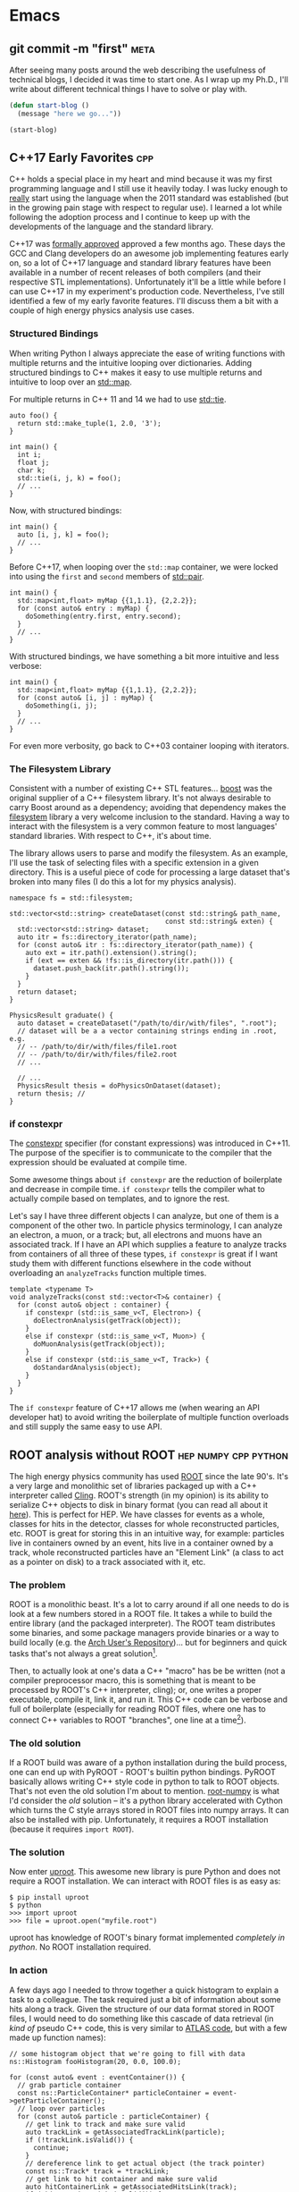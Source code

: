 #+HUGO_BASE_DIR: .
#+HUGO_SECTION: posts/
#+OPTIONS: author:nil
#+STARTUP: noindent

* Emacs
** git commit -m "first"                                               :meta:
:PROPERTIES:
:EXPORT_FILE_NAME: first
:EXPORT_DATE: 2017-11-24
:END:

After seeing many posts around the web describing the usefulness of
technical blogs, I decided it was time to start one. As I wrap up my
Ph.D., I'll write about different technical things I have to solve or
play with.

#+BEGIN_SRC emacs-lisp
  (defun start-blog ()
    (message "here we go..."))

  (start-blog)
#+END_SRC

** C++17 Early Favorites                                                :cpp:
:PROPERTIES:
:EXPORT_FILE_NAME: cpp17
:EXPORT_DATE: 2018-01-09
:END:

C++ holds a special place in my heart and mind because it was my first
programming language and I still use it heavily today. I was lucky
enough to _really_ start using the language when the 2011 standard was
established (but in the growing pain stage with respect to regular
use). I learned a lot while following the adoption process and I
continue to keep up with the developments of the language and the
standard library.

C++17 was [[https://herbsutter.com/2017/09/06/c17-is-formally-approved/][formally approved]] approved a few months ago. These days the
GCC and Clang developers do an awesome job implementing features early
on, so a lot of C++17 language and standard library features have been
available in a number of recent releases of both compilers (and their
respective STL implementations). Unfortunately it'll be a little while
before I can use C++17 in my experiment's production code.
Nevertheless, I've still identified a few of my early favorite
features. I'll discuss them a bit with a couple of high energy physics
analysis use cases.

*** Structured Bindings

When writing Python I always appreciate the ease of writing functions
with multiple returns and the intuitive looping over dictionaries.
Adding structured bindings to C++ makes it easy to use multiple
returns and intuitive to loop over an [[http://en.cppreference.com/w/cpp/container/map][std::map]].

For multiple returns in C++ 11 and 14 we had to use [[http://en.cppreference.com/w/cpp/utility/tuple/tie][std::tie]].

#+begin_src C++
  auto foo() {
    return std::make_tuple(1, 2.0, '3');
  }

  int main() {
    int i;
    float j;
    char k;
    std::tie(i, j, k) = foo();
    // ...
  }
#+end_src

Now, with structured bindings:

#+begin_src C++
  int main() {
    auto [i, j, k] = foo();
    // ...
  }
#+end_src

Before C++17, when looping over the =std::map= container, we were
locked into using the =first= and =second= members of [[http://en.cppreference.com/w/cpp/utility/pair][std::pair]].

#+begin_src C++
  int main() {
    std::map<int,float> myMap {{1,1.1}, {2,2.2}};
    for (const auto& entry : myMap) {
      doSomething(entry.first, entry.second);
    }
    // ...
  }
#+end_src

With structured bindings, we have something a bit more intuitive
and less verbose:

#+begin_src C++
  int main() {
    std::map<int,float> myMap {{1,1.1}, {2,2.2}};
    for (const auto& [i, j] : myMap) {
      doSomething(i, j);
    }
    // ...
  }
#+end_src

For even more verbosity, go back to C++03 container looping with
iterators.

*** The Filesystem Library

Consistent with a number of existing C++ STL features...  [[https://www.boost.org][boost]]
was the original supplier of a C++ filesystem library. It's not
always desirable to carry Boost around as a dependency; avoiding
that dependency makes the [[http://en.cppreference.com/w/cpp/filesystem][filesystem]] library a very welcome
inclusion to the standard. Having a way to interact with the
filesystem is a very common feature to most languages' standard
libraries. With respect to C++, it's about time.

The library allows users to parse and modify the filesystem. As an
example, I'll use the task of selecting files with a specific
extension in a given directory. This is a useful piece of code for
processing a large dataset that's broken into many files (I do
this a lot for my physics analysis).

#+begin_src C++
  namespace fs = std::filesystem;

  std::vector<std::string> createDataset(const std::string& path_name,
                                         const std::string& exten) {
    std::vector<std::string> dataset;
    auto itr = fs::directory_iterator(path_name);
    for (const auto& itr : fs::directory_iterator(path_name)) {
      auto ext = itr.path().extension().string();
      if (ext == exten && !fs::is_directory(itr.path())) {
        dataset.push_back(itr.path().string());
      }
    }
    return dataset;
  }

  PhysicsResult graduate() {
    auto dataset = createDataset("/path/to/dir/with/files", ".root");
    // dataset will be a a vector containing strings ending in .root, e.g.
    // -- /path/to/dir/with/files/file1.root
    // -- /path/to/dir/with/files/file2.root
    // ...

    // ...
    PhysicsResult thesis = doPhysicsOnDataset(dataset);
    return thesis; //
  }
#+end_src

*** if constexpr

The [[http://en.cppreference.com/w/cpp/language/constexpr][constexpr]] specifier (for constant expressions) was introduced
in C++11. The purpose of the specifier is to communicate to the
compiler that the expression should be evaluated at compile time.

Some awesome things about =if constexpr= are the reduction of
boilerplate and decrease in compile time. =if constexpr= tells the
compiler what to actually compile based on templates, and to
ignore the rest.

Let's say I have three different objects I can analyze, but one of
them is a component of the other two. In particle physics
terminology, I can analyze an electron, a muon, or a track; but,
all electrons and muons have an associated track. If I have an API
which supplies a feature to analyze tracks from containers of all
three of these types, =if constexpr= is great if I want study them
with different functions elsewhere in the code without overloading
an =analyzeTracks= function multiple times.

#+begin_src C++
  template <typename T>
  void analyzeTracks(const std::vector<T>& container) {
    for (const auto& object : container) {
      if constexpr (std::is_same_v<T, Electron>) {
        doElectronAnalysis(getTrack(object));
      }
      else if constexpr (std::is_same_v<T, Muon>) {
        doMuonAnalysis(getTrack(object));
      }
      else if constexpr (std::is_same_v<T, Track>) {
        doStandardAnalysis(object);
      }
    }
  }
#+end_src


The =if constexpr= feature of C++17 allows me (when wearing an API
developer hat) to avoid writing the boilerplate of multiple
function overloads and still supply the same easy to use API.

** ROOT analysis without ROOT                          :hep:numpy:cpp:python:
:PROPERTIES:
:EXPORT_FILE_NAME: root-without-root
:EXPORT_DATE: 2018-02-02
:END:

The high energy physics community has used [[https://root.cern/][ROOT]] since the late 90's.
It's a very large and monolithic set of libraries packaged up with a
C++ interpreter called [[https://root.cern.ch/cling][Cling]]. ROOT's strength (in my opinion) is its
ability to serialize C++ objects to disk in binary format (you can
read all about it [[https://root.cern.ch/root/htmldoc/guides/users-guide/InputOutput.html][here]]). This is perfect for HEP. We have classes for
events as a whole, classes for hits in the detector, classes for whole
reconstructed particles, etc. ROOT is great for storing this in an
intuitive way, for example: particles live in containers owned by an
event, hits live in a container owned by a track, whole reconstructed
particles have an "Element Link" (a class to act as a pointer on disk)
to a track associated with it, etc.

*** The problem

ROOT is a monolithic beast. It's a lot to carry around if all one
needs to do is look at a few numbers stored in a ROOT file. It takes a
while to build the entire library (and the packaged interpreter). The
ROOT team distributes some binaries, and some package managers provide
binaries or a way to build locally (e.g. the [[https://aur.archlinux.org/][Arch User's
Repository]])... but for beginners and quick tasks that's not always a
great solution[fn:1].

Then, to actually look at one's data a C++ "macro" has be be written
(not a compiler preprocessor macro, this is something that is meant to
be processed by ROOT's C++ interpreter, cling); or, one writes a
proper executable, compile it, link it, and run it. This C++ code can
be verbose and full of boilerplate (especially for reading ROOT files,
where one has to connect C++ variables to ROOT "branches", one line at
a time[fn:2]).

*** The old solution

If a ROOT build was aware of a python installation during the build
process, one can end up with PyROOT - ROOT's builtin python bindings.
PyROOT basically allows writing C++ style code in python to talk to
ROOT objects. That's not even the old solution I'm about to mention.
[[https://github.com/scikit-hep/root_numpy][root-numpy]] is what I'd consider the /old/ solution -- it's a python
library accelerated with Cython which turns the C style arrays stored
in ROOT files into numpy arrays. It can also be installed with pip.
Unfortunately, it requires a ROOT installation (because it requires
=import ROOT=).

*** The solution

Now enter [[https://github.com/scikit-hep/uproot][uproot]]. This awesome new library is pure Python and does not
require a ROOT installation. We can interact with ROOT files is as
easy as:

#+begin_src
  $ pip install uproot
  $ python
  >>> import uproot
  >>> file = uproot.open("myfile.root")
#+end_src

uproot has knowledge of ROOT's binary format implemented
/completely in python/. No ROOT installation required.

*** In action

A few days ago I needed to throw together a quick histogram to
explain a task to a colleague. The task required just a bit of
information about some hits along a track. Given the structure of
our data format stored in ROOT files, I would need to do something
like this cascade of data retrieval (in /kind of/ pseudo C++ code,
this is very similar to [[https://gitlab.cern.ch/atlas/athena/][ATLAS code]], but with a few made up function
names):

#+begin_src C++
  // some histogram object that we're going to fill with data
  ns::Histogram fooHistogram(20, 0.0, 100.0);

  for (const auto& event : eventContainer()) {
    // grab particle container
    const ns::ParticleContainer* particleContainer = event->getParticleContainer();
    // loop over particles
    for (const auto& particle : particleContainer) {
      // get link to track and make sure valid
      auto trackLink = getAssociatedTrackLink(particle);
      if (!trackLink.isValid()) {
        continue;
      }
      // dereference link to get actual object (the track pointer)
      const ns::Track* track = *trackLink;
      // get link to hit container and make sure valid
      auto hitContainerLink = getAssociatedHitsLink(track);
      if (!hitContainerLink.isValid()) {
        continue;
      }
      const ns::HitContainer* hitContainer = *hitContainerLink;
      // loop over container
      for (const auto& hit : hitContainer) {
        // get dynamically set properties of the hit and finally use them
        float hitFoo = hit->getAuxiliaryData<float>("foo");
        int hitBar = hit->getAuxiliaryData<int>("bar");
        if (hitBar == 42) {
          fooHistogram.Fill(hitFoo);
        }
      }
    }
  }

  fooHistogram.Draw(/* some options */);
#+end_src

In python, with uproot, if I know the naming convention for the hit
container, I can simply write:

#+begin_src python :results silent
  import uproot
  import matplotlib.pyplot as plt

  datatree = uproot.open("myfile.root")["data"]
  bar = datatree.array("innerdetector.hits.auxdata.bar")
  foo = datatree.array("innerdetector.hits.auxdata.foo")
  selected_foo = foo[bar == 42]

  plt.hist(selected_foo, bins=20)
  plt.show()
#+end_src

The python code is very simple and to the point, it's fast because
the binary format is being read directly into =numpy= arrays[fn:3].

There is /absolutely/ a place for the C++ code. If I wanted to
apply a complex set of requirements to select different objects
/above/ the hit level (but based on hit properties), I need this
structure. If we had a perfectly columnar data format (each event
as a row in a table and a column for every feature), the hit
information would be duplicated in multiple places because a low
level hit may be associated with multiple higher level
objects. Given our many petabytes of data, this is not
feasible. This is where the "links" come in (the pointers on disk
that tell a track where the associated hits are).

In this simple case, I didn't care about selecting hits based on
any other information except another (simply) accessible hit
property.

To wrap up: it's nice to have (a) an isolated python library for
accessing data stored in ROOT and (b) /options/ for selecting tools
to analyze data.

** NumPy Histogram tricks for HEP                          :hep:numpy:python:
:PROPERTIES:
:EXPORT_FILE_NAME: numpy-histograms
:EXPORT_DATE: 2018-02-08
:END:

*Update August 2019*: About a year after writing this blog post I
created a Python package to handle all of my pythonic histogramming
needs. It's called [[https://github.com/douglasdavis/pygram11][pygram11]]. This post is definitely still useful
for learning more details about NumPy histogramming.

*** Our starting point

Histogramming some data is simple using [[https://docs.scipy.org/doc/numpy/reference/generated/numpy.histogram.html][numpy.histogram]].

#+begin_src python :results silent
>>> import numpy as np
>>> x = np.random.randn(10000)           ## create a dataset
>>> w = np.random.normal(1, 0.2, 10000)  ## create some phony weights
>>> b = np.linspace(-5, 5, 11)           ## bin edges (10 bins from -5 to 5)
>>> n, bins = np.histogram(x, bins=b, weights=w)
#+end_src

This gives me two arrays
- one for the bin heights (=n=)
- one for the bin edges (=bins=).

Quick and simple -- but what if I want to include underflow and
overflow in the first and last bins, respectively? What if I want
to compute the error on each bin height given a weighted dataset?
These quantities are important for high energy physics, where
nearly all of our analysis is done using histograms.

*** Underflow and overflow

Where the elements of the data contribute to the bin height is of
course determined by the bin edges. We can make the left and right
edges infinite to be sure to include /all/ of our data[fn:5]. Then we
just add the =[0]= bin contents to the =[1]= bin contents, and add the
=[-1]= bin contents to the =[-2]= bin contents. Finally, we polish it
off by chopping off the out-of-bounds elements:

#+begin_src python :results silent
  >>> import numpy as np
  >>> raw_bins = np.linspace(-5, 5, 11)
  >>> use_bins = [np.array([-np.inf]), raw_bins, np.array([np.inf])]
  >>> use_bins = np.concatenate(use_bins)
  >>> x = np.random.normal(0, 2, 1000) ## phony dataset
  >>> n, bins = np.histogram(x, bins=use_bins)
  >>> n[1]  += n[0]   ## add underflow to first bin
  >>> n[-2] += n[-1]  ## add overflow to last bin
  >>> n = n[1:-1]     ## chop off the under/overflow
  >>> bins = raw_bins ## use our original binning (without infinities)
#+end_src

And that's it, now /all/ of the data is histogrammed -- including
under and overflow.

*** Error on bin height using weights

The standard error on a bin height is simply the square-root of
the bin height, \(\sqrt{N}\)[fn:6]. If a bin is constructed from
weighted data, we require the square-root of the sum of the
weights squared, \(\sqrt{\sum_i w_i^2}\).

The =numpy.histogram= function doesn't provide any information
about which weights belong to which bin, but we have another
useful NumPy function which can generate an array of indices based
on where data falls in a particular set of bins, [[https://docs.scipy.org/doc/numpy/reference/generated/numpy.digitize.html][numpy.digitize]].

First, we get an array representing which bin each data point
would fall into. We can then use the conditional function
[[https://docs.scipy.org/doc/numpy/reference/generated/numpy.where.html][numpy.where]] in a loop over all bins to grab only the weights in
that bin, and sum their squares.

#+begin_src python :results silent
>>> import numpy as np
>>> x = np.random.normal(0, 2.0, 1000)         ## a dataset
>>> b = np.linspace(-2, 2, 21)                 ## 20 bins
>>> w = np.random.normal(1, 0.2, 1000)         ## some weights
>>> sum_w2 = np.zeros([20], dtype=np.float32)  ## start with empty errors
>>> digits = np.digitize(x, b)                 ## bin index array for each data element
>>> for i in range(nbins):
>>>     weights_in_current_bin = w[np.where(digits == i)[0]]
>>>     sum_w2[i] = np.sum(np.power(weights_in_current_bin, 2))
>>> n, bins = np.histogram(x, bins=b, weights=w)
>>> err = np.sqrt(sum_w2)
#+end_src

Now two arrays exist: =n= contains the heights in each bin, and
=err= contains the standard error on the bin heights.

*** Appendix, a function to combine the two methods:

 #+BEGIN_SRC python
   def extended_hist(
       x: np.ndarray
       nbins: int
       range: Tuple[float, float],
       underflow: bool = True,
       overflow: bool = True,
       weights: Optional[np.ndarray] = None,
   ) -> Tuple[np.ndarray, np.ndarray, np.ndarray, np.ndarray]:
       """Histogram weighted data with potential under/overflow.

       Parameters
       ----------
       x : array_like
           Data to histogram.
       nbins : int
           Total number of bins.
       range : (float, float)
           Definition of binning max and min.
       underflow : bool
           Include undeflow data in the first bin.
       overflow : bool
           Include overflow data in the last bin.
       weights : array_like, optional
           Weights associated with each element of ``x``.

       Returns
       -------
       numpy.ndarray
           Total bin values.
       numpy.ndarray
           Poisson uncertainty on each bin count.
       numpy.ndarray
           Bin centers.
       numpy.ndarray
           Bin edges.

       """
       if weights is not None:
           if weights.shape != x.shape:
               raise ValueError(
                   "Unequal shapes x: {}; weights: {}".format(
                       x.shape, weights.shape
                   )
               )
       xmin, xmax = range
       edges = np.linspace(xmin, xmax, nbins + 1)
       neginf = np.array([-np.inf], dtype=np.float32)
       posinf = np.array([np.inf], dtype=np.float32)
       bins = np.concatenate([neginf, edges, posinf])
       if weights is None:
           hist, bin_edges = np.histogram(x, bins=bins)
       else:
           hist, bin_edges = np.histogram(x, bins=bins, weights=weights)

       n = hist[1:-1]
       if underflow:
           n[0] += hist[0]
       if overflow:
           n[-1] += hist[-1]

       if weights is None:
           u = np.sqrt(n)
       else:
           bin_sumw2 = np.zeros(nbins + 2, dtype=np.float32)
           digits = np.digitize(x, edges)
           for i in range(nbins + 2):
               bin_sumw2[i] = np.sum(
                   np.power(weights[np.where(digits == i)[0]], 2)
               )
           u = bin_sumw2[1:-1]
           if underflow:
               u[0] += bin_sumw2[0]
           if overflow:
               u[-1] += bin_sumw2[-1]
           u = np.sqrt(u)

       centers = np.delete(edges, [0]) - (np.ediff1d(edges) / 2.0)
       return n, u, centers, edges
#+END_SRC

*Update August 2019*: With =pygram11=, we can just import the
=histogram= function and call a one-liner for the values and the
error:

#+BEGIN_SRC python
  >>> from pygram11 import histogram
  >>> data, weights = get_some_weighted_data()
  >>> h, err = histogram(data, bins=10, range=(xmin, xmax), weights=weights, flow=True)
#+END_SRC

** Clangd based Emacs C++ IDE                                     :cpp:emacs:
:PROPERTIES:
:EXPORT_FILE_NAME: clangd-emacs-ide
:EXPORT_DATE: 2018-07-07
:END:

*This is now very out of date!* Updated method here: [[* Eglot based Emacs C++ IDE with clangd][click]].

I've seen a lot of posts on the [[https://old.reddit.com/r/emacs][Emacs]] and [[https://old.reddit.com/cpp][C++]] subreddits over the
last few months related to Emacs as a C/C++ IDE. If one gives the
topic a quick googling a lot of tutorials pop up that will walk
through using [[https://github.com/cquery-project/cquery][cquery]], [[https://github.com/emacs-lsp/lsp-mode][lsp-mode]], [[https://github.com/Andersbakken/rtags][rtags]], [[https://github.com/leoliu/ggtags][ggtags]], [[https://github.com/Sarcasm/irony-mode][irony]], [[http://company-mode.github.io/][company]],
[[https://github.com/abingham/emacs-ycmd][ycmd]], etc. (obviously there are a number of options out there and
multiple blog posts and tutorials for each). I've personally tried
using cquery and rtags (both [[https://github.com/llvm-mirror/clang/tree/master/tools/libclang][libclang]] based) in combination with
company-mode. Playing with those packages produced a hacked up
Emacs init file and I didn't really know what I was doing at the
time. I was never comfortable with the black box I created for
myself -- so I decided to clean it up and start over after some
research.

I've recently landed on a new setup using a combination of
lsp-mode, company, and [[https://github.com/emacs-lsp/lsp-clangd][lsp-clangd]]. As is clear from the package
name and post title, this method takes advantage of the LLVM/Clang
tool [[https://github.com/llvm-mirror/clang-tools-extra/tree/master/clangd][clangd]] (which is very much in development).

Here's a quick rundown of the new configuration:

Ensure that =company-lsp= is installed and enable company-mode (I
choose a global configuration):

#+begin_src emacs-lisp
  (use-package company-lsp
    :ensure t
    :config
    (push 'company-lsp company-backends)
    (add-hook 'after-init-hook 'global-company-mode))
#+end_src

Ensure that =lsp-mode= and =lsp-ui= are installed and required:

#+begin_src emacs-lisp
  (use-package lsp-mode
    :ensure t
    :commands lsp)

  (use-package lsp-ui
    :ensure t)
#+end_src

Unfortunately =lsp-clangd= isn't in melpa yet, so I cloned it to my
=.emacs.d= directory and make sure to point to it (while writing
this post there is an [[https://github.com/melpa/melpa/pull/5593][open GitHub PR]] to add lsp-clangd to
melpa). Be sure to set the proper clangd executable path and add a
hook to C++ mode to enable it:

#+begin_src emacs-lisp
  (use-package lsp-clangd
    :load-path
    "~/.emacs.d/lsp-clangd"
    :init
    ;; for macOS
    (when (equal system-type 'darwin)
      (setq lsp-clangd-executable "/usr/local/opt/llvm/bin/clangd"))
    ;; for linux machine with hostname "proton"
    (when (string= (system-name) "proton")
      (setq lsp-clangd-executable "/home/ddavis/software/llvm/head/bin/clangd"))
    (add-hook 'c++-mode-hook 'lsp-clangd-c++-enable))
#+end_src

Like I said, Clangd is under heavy development, so expect some
imperfections. For example, using the version shipped with the LLVM
6.0.0 release wasn't working with header files. I went ahead and
built a bleeding edge installation (using =brew install --HEAD
llvm= on macOS and building from the trunk of their svn
repositories on a Fedora machine; read how to do that [[http://clang.llvm.org/get_started.html][here]] and that
fixed the problem.

I use this setup in combination with =compile_commands.json= files
that are [[https://cmake.org/cmake/help/latest/variable/CMAKE_EXPORT_COMPILE_COMMANDS.html][produced by CMake]]. This file must be kept at the project
root (using [[https://github.com/bbatsov/projectile][projectile]] with a =.projectile= file at the project
root helps when using git repositories with submodules; lsp-mode
appears to handle that nicely).

I'm still by no means an expert, but it was a good learning
experience and I no longer have a black box from copying and
pasting from other's Emacs init files. I have code completion and
inter/intra-project file and definition jumping -- the two big
features I like to add to my C++ development setup in Emacs.

** Repetitive NumPy Concatenations                             :python:numpy:
:PROPERTIES:
:EXPORT_FILE_NAME: rep-numpy-concat
:EXPORT_DATE: 2018-08-12
:END:

I recently had to construct a couple of numpy arrays from a handful
of files. I quickly did something like this:

#+begin_src python
files = list_of_files()
arr = np.array([], dtype=np.float32)
for f in files:
    iarr = get_arr_from_file(f)
    arr = np.concatenate([arr, iarr])
#+end_src

This was taking a lot longer than I thought it should. There's a
very simple reason: I was copying my =arr= variable =len(files)=
times to construct a final =arr= (and every iteration of the loop
=arr= was getting larger). This was of course unnecessary.

A better (and, to those who like to use the label "pythonic", more
pythonic) way to do it:

#+begin_src python
arr = np.concatenate([get_arr_from_file(f) for f in list_of_files()])
#+end_src

So when it comes to repetitive NumPy concatenations... avoid it. A
quick test in IPython:

#+begin_src python
  import numpy as np

  def bad():
      arr = np.array([], dtype=np.float32)
      for i in range(100):
          iarr = np.random.randn(100000)
          arr = np.concatenate([arr, iarr])
      return arr

  def good():
      arrs = [np.random.randn(100000) for i in range(100)]
      return np.concatenate(arrs)

  %timeit bad()
  %timeit good()
#+end_src

The output:

#+begin_src
1.73 s ± 2 ms per loop (mean ± std. dev. of 7 runs, 1 loop each)
247 ms ± 2.52 ms per loop (mean ± std. dev. of 7 runs, 1 loop each)
#+end_src

Quite the difference.

** New Toy: ox-hugo                                                    :hugo:
:PROPERTIES:
:EXPORT_FILE_NAME: first-ox-hugo
:EXPORT_DATE: 2018-12-04
:END:

I've recently fallen into a very deep Emacs-filled rabbit hole. It
started with the goal of cleaning up my Emacs =init.el= file, but
expanded to learning more Emacs Lisp and trying to get more out of
Org-mode. Now I'm typing this post in Org-mode with a new toy:
[[https://ox-hugo.scripter.co/][=ox-hugo=]]. This Emacs package makes it easy to create blog posts
from a single Org-file by seamlessly exporting second level
headlines to Hugo's Markdown syntax.

Setting up =ox-hugo= was incredibly easy. With MELPA already
configured, the only required addition to my init file was this:
#+BEGIN_SRC emacs-lisp :results silent
  (use-package ox-hugo
    :ensure t
    :after ox)
#+END_SRC
Now, in the buffer I'm currently editing, I use the key-binding
=C-c C-e H H= to export a ready-to-go markdown file for Hugo to
parse.

Luckily before I fell down the =ox-hugo= rabbit hole my Emacs
configuration was already cleaned up to my liking, hopefully it
stays that way for a while. It can be found [[https://github.com/douglasdavis/dot-emacs][right here]] (it's also
written in Org-mode, with the Emacs Lisp blocks loaded via
=org-babel-load-file=).

** Eglot based Emacs Python IDE                                :emacs:python:
:PROPERTIES:
:EXPORT_FILE_NAME: eglot-python-ide
:EXPORT_DATE: 2018-12-05
:END:

*This post is now a bit outdated* [[* Python with Emacs: py(v)env and lsp-mode][an updated post is here]].

In my Emacs rabbit hole I mentioned in my previous post, I decided
to work on improving my Python development workflow. I recently
found the [[https://github.com/joaotavora/eglot][Eglot]] package for running a [[https://microsoft.github.io/language-server-protocol/][LSP]] in Emacs.

The most vanilla setup for Eglot is just =M-x eglot= in a buffer
editing a python file. This works wonderfully if the executable for
the [[https://github.com/palantir/python-language-server][Python Language Server]] (=pyls=) is found. This works because
Eglot defines a list of server programs by default. See this list
with =M-: eglot-server-programs=

*** Project Editing

I have a few python virtual/Anaconda environments I like to work
with. This is what =.dir-locals.el= is for:

#+BEGIN_SRC emacs-lisp :results silent
  ((python-mode . ((eglot-server-programs    . ((python-mode "/path/to/env/bin/pyls")))
                   (python-shell-interpreter . "/path/to/env/bin/python")
                   (company-backends         . (company-capf)))))
#+END_SRC

where =/path/to/env= is the path to a virtual environment or
Anaconda environment (that of course has =python-language-server=
installed). I also define the path to my Python executable for
Emacs' builtin =python.el=. By default, =company-backends=
includes =company-capf= for =completion-at-point=, but I want to
make sure that's what is used because Eglot provides
=completion-at-point=. Eglot also has =pyls= as a =python-mode=
entry by default, but not to the virtual environment I want to
use; this is why I manually define the list of server programs.

When I open a buffer in the project I want to work in, I just call
=M-x eglot= and I'm up and running.

*** Non-project Editing

If I'm not editing in a project that has an associated virtual
environment, I rely on some "sensible defaults" in my Emacs init
file:

#+BEGIN_SRC emacs-lisp :results silent
  (defvar ddavis-default-pyls "~/software/Python/anaconda3/bin/pyls"
    "define a default pyls to be used")
#+END_SRC

This way I have a default =pyls= executable from my =base=
Anaconda environment (which is potentially different on different
machines). I then have a couple of functions to handle default
Eglot python environments, where I:

- Make =use-package= install Eglot if necessary.
- Make sure =company-capf= is at the front of =company-backends=.
- Make sure I add an Eglot server program entry pointing to my
  =base= Anaconda =pyls= to the front of the
  =eglot-server-programs= list.
- Add the desired hook.

#+BEGIN_SRC emacs-lisp :results silent
  (use-package eglot
    :ensure t)

  (defun dd/python-eglot-enable ()
    "set variables and hook for eglot python IDE"
    (interactive)
    (setq company-backends
          (cons 'company-capf
                (remove 'company-capf company-backends)))
    (add-to-list 'eglot-server-programs
                 `(python-mode ,ddavis-default-pyls))
    (add-hook 'python-mode-hook 'eglot-ensure))

  (defun dd/python-eglot-disable ()
    "remove hook for eglot python"
    (interactive)
    (remove-hook 'python-mode-hook 'eglot-ensure))
#+END_SRC

I just bring =company-capf= to the front of the =company-backends=
list, and add my desired Anaconda based =pyls= to front of the
=eglot-server-programs= list.

** Eglot based Emacs C++ IDE with clangd                          :emacs:cpp:
:PROPERTIES:
:EXPORT_FILE_NAME: eglot-cpp-ide
:EXPORT_DATE: 2019-01-07
:END:

I have an [[* Clangd based Emacs C++ IDE][old post]] documenting my first attempt at turning Emacs
into a C++ IDE with =clangd=. That post describes using two
packages: =lsp-mode= and =lsp-clangd=. Those packages have evolved
and now =clangd= usage is built into =lsp-mode=, so the post is a
bit outdated. I've also started to use [[https://github.com/joaotavora/eglot][Eglot]] (see previous post for
my Eglot Python IDE). So, let's put together an updated setup:

*** Requirements

First, one needs to have =clangd= installed. These days, the 8.0
release of LLVM is a few months away, but =clangd= (part of the
=clang-tools-extra= LLVM project) is in rapid development and the
=master= of the repository should be used. The [[https://llvm.org/docs/GettingStarted.html#for-developers-to-work-with-a-git-monorepo][installation
instructions]] from the LLVM documentation are easy to follow.

My C++ development happens on multiple machines. In my Emacs
configuration I keep a simple variable around to point to wherever
=clangd= is installed on various machines.

#+begin_src emacs-lisp :results silent
  (defvar ddavis-clangd-exe (executable-find "clangd")
    "clangd executable path")
#+END_SRC

By default I'm letting Emacs find it, but I have things like this
sprinkled around my configuration (pointing to a specific LLVM
installation not in my =PATH=):

#+begin_src emacs-lisp :results silent
  (when (string= (system-name) "pion")
    (setq ddavis-clangd-exe "~/software/llvm/releases/master/bin/clangd"))
#+END_SRC

*** Eglot setup

Eglot uses =project.el=, but I use [[https://github.com/bbatsov/projectile][Projectile]], so I start by
defining a function that will tell =project.el= to find a project
via Projectile, [[https://github.com/joaotavora/eglot/issues/129#issuecomment-444130367][thanks @wyuenho on GitHub]]:

#+begin_src emacs-lisp :results silent
  (defun dd/projectile-proj-find-function (dir)
    (let ((root (projectile-project-root dir)))
      (and root (cons 'transient root))))
#+END_SRC

Now I have a function I call when I'm ready to start digging into a
C++ project which has an associated [[https://clang.llvm.org/docs/JSONCompilationDatabase.html][=compile_commands.json=]]:

#+begin_src emacs-lisp
  (use-package eglot
    :ensure t)

  (defun dd/cpp-eglot-enable ()
    "enable variables and hooks for eglot cpp IDE"
    (interactive)
    (setq company-backends
          (cons 'company-capf
                (remove 'company-capf company-backends)))
    (with-eval-after-load 'project
      (add-to-list 'project-find-functions
                   'dd/projectile-proj-find-function))
    (add-to-list 'eglot-server-programs
                 `((c++-mode) ,ddavis-clangd-exe))
    (add-hook 'c++-mode-hook 'eglot-ensure))
#+END_SRC

- Ensure that Eglot is installed via =use-package=.
- Ensure that the =completion-at-point= backend is used by
  =company= (bring it to the front of the =company-backends= list).
- Ensure that =project.el= uses Projectile to find my project
  definition (this is because I usually have C++ projects using git
  submodules).
- Add my =clangd= executable to the =eglot-server-programs= list.
- Add the hook to automatically start Eglot.

If I don't want the hook anymore, I use this very simple function:

#+begin_src emacs-lisp :results silent
  (defun dd/cpp-eglot-disable ()
    "disable hook for eglot"
    (interactive)
    (remove-hook 'c++-mode-hook 'eglot-ensure))
#+END_SRC

** Introducing pygram11                                :python:numpy:cpp:hep:
:PROPERTIES:
:EXPORT_FILE_NAME: introducing-pygram11
:EXPORT_DATE: 2019-03-04
:END:

I'm very happy to release my first open source software project:
[[https://github.com/douglasdavis/pygram11][pygram11]]. I've been writing software for a while now, but mostly
targeting physics-experiment-specific use cases. In that time I've
used a lot free and open source software; it feels quite nice to
potentially help contribute to the scientific computing community in
the same way.

This python library aims to make generating many histograms a quick
task (targeting sample sizes above about 10,000 elements), while also
supporting weighted statistical uncertainties on the bin values. Fixed
and variable bin width histograms can be calculated. The backend
implementation is in C++ and accelerated with [[https://www.openmp.org/][OpenMP]], with [[https://github.com/pybind/pybind11][pybind11]]
used to generate the Python bindings.

Pygram11 can be a near drop-in replacement for =numpy.histogram= and
=numpy.histogram2d=, while reaching speeds 20x faster (for a 1D
histogram of an array of length 10,000) to almost 100x faster than
NumPy (for a 2D histogram of 100 million $(x_i, y_i)$ pairs). The APIs
are quite similar (with slightly different return styles). In addition
to the faster calculations, constructing the variance in each bin is a
"first class citizen" in pygram11 (see my [[/posts/numpy-histograms/][NumPy Histogram tricks for
HEP]] post).

So, please go checkout the [[https://pygram11.readthedocs.io/][documentation]] and [[https://github.com/douglasdavis/pygram11][GitHub repository]]. Open
issues, PRs, email me, tweet at me, or write something better
(checkout some [[https://pygram11.readthedocs.io/en/stable/bench.html][benchmarks]] in the documentation). To try it out, spin
up a virtual environment or conda environment and install with:

#+begin_src
pip install pygram11
#+end_src

or

#+begin_src
conda install pygram11 -c conda-forge
#+end_src

*** In action

Some fixed bin histogramming:

#+begin_src python :results silent
  import numpy as np
  from pygram11 import histogram, histogram2d

  x = np.random.randn(100000)
  y = np.random.randn(100000)
  w = np.random.uniform(0.8, 1.2, 100000)

  h_1d, _ = histogram(x, bins=20, range=(-4, 4))
  h_2d, _ = histogram2d(x, y, bins=(20, 40),
                        range=((-4, 4), (-3, 3)))

  h_1d, err_1d = histogram(x, bins=20, range=(-4, 4), weights=w)
  h_2d, err_2d = histogram2d(x, y, bins=(20, 40),
                             range=((-4, 4), (-3, 3)), weights=w)
#+end_src

Notice the error (square-root of the variance) is the second
return object (for the unweighted histogram we just throw it away
with an underscore).

And some variable bin histogramming, uniform logarithmic:

#+begin_src python :results silent
  import numpy as np
  from pygram11 import histogram

  x = np.exp(np.random.uniform(0.1, 10.0, 100000))
  bins = np.logspace(0.1, 1.0, 10, endpoint=True)

  h, _ = histogram(x, bins=bins)
#+end_src

** Deploying to PyPI with sr.ht                                      :python:
:PROPERTIES:
:EXPORT_FILE_NAME: deploy-pypi-srht
:EXPORT_DATE: 2019-04-10
:END:

I recently started to use [[https://builds.sr.ht][builds.sr.ht]] (part of the [[https://sourcehut.org][sourcehut.org]]
stack) to run continuous integration for a small python
project. The project eventually reached a releasable state, and I
wanted to automate that task. I had never deployed a project to
[[https://pypi.org/][PyPI]], but after learning more about the builds.sr.ht CI system
(specifically the ability to use secrets) I decided to give it a
shot. Running simple unit tests with builds.sr.ht was super easy,
so I hoped adding PyPI deployment would be pretty simple -- it
definitely is.

*** Setting up your secret PyPI credentials

First create a temporary file (that will be our =pypirc= file,
[[https://packaging.python.org/guides/distributing-packages-using-setuptools/#uploading-your-project-to-pypi][read more here]] if this doesn't sound familiar) with the following
contents:

#+begin_src toml
[pypi]
username = your_username
password = your_password
#+end_src

Travel to https://builds.sr.ht/secrets and add it. Just give it a
name, select the File type, make the path =~/.pypirc=, make the
permission mode =600=, and upload it (get rid of the copy on your
local file system if you don't want to keep a local =~/.pypirc=).

*** The build manifest

In the =tasks= section of the build manifest we're just going to
add a =deploy= step. In the =build= step, where I setup my python
environment, I make sure to install =twine= (necessary for
uploading to PyPI).

#+begin_src yaml
  image: ...
  packages:
    - ...
  sources:
    - ...
  secrets:
    - abcdefgh-ijkl-lmno-pqrx-tuvwxyz12345
  tasks:
    - build: |
        python -m venv cienv
        source cienv/bin/activate
        pip install pytest twine setuptools wheel
        cd myproject
        pip install .
    - test: |
        ...
    - deploy: |
        source cienv/bin/activate
        cd myproject
        python setup.py sdist bdist_wheel
        python .ci-scripts/srht-pypi.py
#+end_src

For this example I'm building both a source distribution (=sdist=)
and a wheel (=bdist_wheel=) for the toy project[fn:4]. In the
repository I have a directory called =.ci-scripts= with a script
to handle the PyPI upload. The script ensures that I only upload
to PyPI if the repository git hash is on a tag, and the name of
the tag is the same as the version of the python project (the
versions and tags are formatted =X.Y.Z=). Here are the contents of
that script:

#+begin_src python
  import subprocess
  import myproject.version
  import sys

  def main():
      res = subprocess.run(["git", "describe"], stdout=subprocess.PIPE)
      describe_out = res.stdout.decode("utf-8").split("-")
      print(describe_out)
      if len(describe_out) > 1:
          return 0
      elif myproject.version.version == describe_out[0].strip():
          res = subprocess.run("twine upload dist/*", shell=True)
          return res.returncode
      else:
          return 0;

  if __name__ == "__main__":
      main()
#+end_src

** Python with Emacs: py(v)env and lsp-mode                    :python:emacs:
:PROPERTIES:
:EXPORT_FILE_NAME: emacs-python-lsp
:EXPORT_DATE: 2020-02-18
:END:

I have an [[* Eglot based Emacs Python IDE][old post]] describing how to spin up an IDE-like Python
development environment in Emacs with [[https://github.com/joaotavora/eglot][Eglot]] and some
=.dir-locals.el= help. Now a year later, I've converged on what I
think is a better setup.

*** pyenv

My main driver for installing different versions of Python and
spinning up virtual environments is [[https://github.com/pyenv/pyenv][pyenv]]. I use the [[https://github.com/pyenv/pyenv-installer][automatic]]
installer on all machines where I install pyenv, and I manually
modify my shell's initialization such that I have to execute a
=setupPyenv= function to enable its usage (I also give myself the
ability to activate an environment via a single argument):

#+begin_src bash
  function setupPyenv() {
      VENV=$1
      export PATH="$HOME/.pyenv/bin:$PATH"
      eval "$(pyenv init -)"
      eval "$(pyenv virtualenv-init -)"
      [ -n "$VENV" ] && pyenv activate $VENV
  }
#+end_src

*** pyvenv

To activate various Python environments in Emacs I turn to
[[https://github.com/jorgenschaefer/pyvenv][pyvenv]]. Since the =pyenv= installer puts itself in the user's home
directory, we can configure =pyvenv= to find virtual environments
in =~/.pyenv/versions= via the =WORKON_ON= environment variable.
I lean on =use-package= to initialize =pyvenv= and set the
environment variable:

#+begin_src emacs-lisp :results silent
  (use-package pyvenv
    :ensure t
    :init
    (setenv "WORKON_HOME" "~/.pyenv/versions"))
#+end_src

By setting the =WORKON_HOME= environment variable we can select
which =pyenv= virtual environment we want to use by calling =M-x
pyvenv-workon=. One can also call =M-x pyvenv-activate= to choose
an environment via manual filesystem navigation.

*** lsp-mode

With a =pyvenv= environment activated in Emacs, all we have to do
is call =M-x lsp= (after setting it up of course); [[https://github.com/emacs-lsp/lsp-mode][lsp-mode]] can be
configured in an =init.el= file with something as simple as:

#+begin_src emacs-lisp :results silent
  (use-package lsp-mode
    :ensure t
    :commands lsp)
#+end_src

See the GitHub project for more details. Completion (with
[[https://company-mode.github.io/][company-mode]]) and static checks (with Flymake, an Emacs builtin,
or [[https://www.flycheck.org/en/latest/][Flycheck]]) are easy to setup with =lsp-mode=.

The working virtual environment will have to have a language
server installed. The easiest and fastest way to get started (a
simple =pip install=) is to use [[https://github.com/palantir/python-language-server][pyls]]. Alternatively, one can use
Microsoft's [[https://github.com/microsoft/python-language-server][python-language-server]] with lsp-mode via
[[https://github.com/emacs-lsp/lsp-python-ms][lsp-python-ms]]; upon first use a prompt will ask if the user would
like to download =mspyls=. I've used both; while =mspyls= has
better performance, =pyls= support is built into =lsp-mode= and
the server can be installed like any other Python package (the
Microsoft implementation is a C# program). In my opinion those
pros neutralize the performance con (which is not too bad).

*** Automated helper

Just about all of my Python development happens inside of a
[[https://github.com/bbatsov/projectile][projectile]] project. I have a simple interactive function that will
automatically activate the environment associated with a project
and spin up lsp-mode. I bind this helper function to =C-c C-a= in
the =python-mode-map=.

#+begin_src emacs-lisp :results silent
  (defun dd/py-workon-project-venv ()
    "Call pyenv-workon with the current projectile project name.
  This will return the full path of the associated virtual
  environment found in $WORKON_HOME, or nil if the environment does
  not exist."
    (let ((pname (projectile-project-name)))
      (pyvenv-workon pname)
      (if (file-directory-p pyvenv-virtual-env)
          pyvenv-virtual-env
        (pyvenv-deactivate))))

  (defun dd/py-auto-lsp ()
    "Turn on lsp mode in a Python project with some automated logic.
  Try to automatically determine which pyenv virtual environment to
  activate based on the project name, using
  `dd/py-workon-project-venv'. If successful, call `lsp'. If we
  cannot determine the virtualenv automatically, first call the
  interactive `pyvenv-workon' function before `lsp'"
    (interactive)
    (let ((pvenv (dd/py-workon-project-venv)))
      (if pvenv
          (lsp)
        (progn
          (call-interactively #'pyvenv-workon)
          (lsp)))))

  (bind-key (kbd "C-c C-a") #'dd/py-auto-lsp python-mode-map)
#+end_src

** Emacs native-comp on CentOS 7                                      :emacs:
:PROPERTIES:
:EXPORT_FILE_NAME: emacs-native-centos7
:EXPORT_DATE: 2020-05-19
:END:

The GNU Emacs =feature/native-comp= branch has been under
development for some time now. The performance enhancements from
the natively compiled Emacs Lisp code are exciting. Notably, I've
been seeing nice speed-ups for [[https://emacs-helm.github.io/helm/][Helm]] completions and a smoother
[[https://emacs-lsp.github.io/lsp-ui/][lsp-ui]] experience.

Andrea Corallo is developing this new feature and
updates/descriptions of the work can be tracked/found [[http://akrl.sdf.org/gccemacs.html][on his
website]]. I've been building the branch on my CentOS 7 machine for a
few weeks now, and I thought I'd walk through the process.

*** Building Emacs using =--with-nativecomp=

We need to install =libgccjit=. Unfortunately CentOS 7 shipped
with a pretty old GCC release (the 4.8 series). Fortunately Red
Hat ships modern GCC builds with a number of =devtoolset= RPMs. We
can install =libgccjit= (and the necessary development headers)
from the GCC 9 series via:

#+begin_src
  # yum install devtoolset-9-gcc devtoolset-9-libgccjit-devel
#+end_src

We'll build Emacs from source after checking out the feature
branch:

#+begin_src
  $ git clone https://git.savannah.gnu.org/git/emacs.git
  $ cd emacs
  $ git fetch --all
  $ git checkout -b native-comp origin/feature/native-comp
#+end_src

Now we'll build Emacs after enabling =devtoolset-9=. We ensure
that =pkg-config= will search in =/usr/lib64/pkgconfig= for
installed packages, such as =gnutls= or =libjansson= installed
with =yum= (this is necessary because we are installing with GCC 9
from =devtoolset-9= and not the default =/usr/bin/gcc= compiler).
We use =NATIVE_FAST_BOOT= to shorten the compilation process; with
this option only Emacs Lisp code necessary for a base Emacs
installation will be natively compiled. We're deferring the
compilation of other Emacs Lisp code. (Since we're playing with an
experimental feature, I'm going to assume that you've built Emacs
from source before and that you can handle all other desirable
=configure= options). (UPDATE June 2020: as of mid June 2020 the
compilation time has been drastically improved, making the
=NATIVE_FAST_BOOT= option not as useful as it was before that
time).

#+begin_src
  $ source scl_source enable devtoolset-9
  $ ./autogen.sh
  $ PKG_CONFIG_PATH=/usr/lib64/pkgconfig ./configure --with-nativecomp
  $ make -j6 # use NATIVE_FAST_BOOT=1 if desired
#+end_src

Once Emacs is compiled we can run it with =src/emacs= (you can set
an install prefix, but this is an experimental feature, so I only
run this executable from the development repository and keep a
=master= branch build installed somewhere in my =PATH=). The
remainder of this post is not specifically related to CentOS 7,
but it's still useful.

*** Deferred and asynchronous compilation

Before we run Emacs we can add a few lines to the top of our
=init.el= file to steer deferred/async compilation. When running
Emacs with the =native-compile-async= symbol defined, we ask if we
want to run the deferred async compilation. If yes, set the number
of jobs that can run in the background (one can also define a
blacklist. The blacklist is useful for avoiding compiling Emacs
Lisp code that we don't often use, see =C-h v
comp-deferred-compilation-black-list= for more, it looks for regex
matches).

#+begin_src emacs-lisp :results silent
  ;; for native-comp branch
  (when (fboundp 'native-compile-async)
    (if (yes-or-no-p "async compile?")
        (setq comp-async-jobs-number 4 ;; not using all cores
              comp-deferred-compilation t
              comp-deferred-compilation-black-list '())
      (setq comp-deferred-compilation nil)))
#+end_src

Emacs will asynchronously natively compile all =.elc= files that
it loads. So if your =init.el= file loads a lot of packages,
prepare for Emacs to spend a bit of time compiling. Fortunately
you can still use Emacs while that is happening in the background.

** Avoiding conversions & boilerplate in pybind11          :cpp:python:numpy:
:PROPERTIES:
:EXPORT_FILE_NAME: avoid-conversions-boilerplate-pybind11
:EXPORT_DATE: 2021-02-11
:END:

The goals of [[https://github.com/douglasdavis/pygram11][pygram11]] include:
- providing the fastest possible histogram calculations.
- supporting uncertainties on weighted histograms.
- supporting multiple weight variations in a single histogramming
  procedure.
At first order, OpenMP is leveraged to execute parallel loops for
calculating histograms of large input data. This post focuses on a
second order performance consideration: avoiding potentially expensive
conversions (while supporting different data and weight array types).

Early versions of pygram11 (up to version 0.10.3) supported input
arrays of any type, but in the backend we supported histogramming
calculations only on 32- and 64-bit floating point inputs (for both
the data and the weights). If a non-floating point typed array was
passed (as either the data input or weights input), we converted the
incompatibly typed arrays to floating point arrays and passed the
converted data to the backend C++ functions.

The backend C++ code has always been generic (implemented with
templated functions). An example function and [[https://github.com/pybind/pybind11][pybind11]] binding was of
this form:

#+begin_src cpp
  template <typename XType, typename WType>
  py::tuple f1dw(py::array_t<XType> x, py::array_t<WType> w,
                 py::ssize_t nbins, double xmin, double xmax) {
    py::array_t<WType> values(nbins);
    py::array_t<WType> variances(nbins);
    // ...
    // do calculations/pass arrays to other C++ code
    // ...
    return py::make_tuple(values, variances);
  }

  PYBIND11_MODULE(_backend, m) {
    m.def("_f1dw", &f1dw<double, double>);
    m.def("_f1dw", &f1dw<float, double>);
    m.def("_f1dw", &f1dw<double, float>);
    m.def("_f1dw", &f1dw<float, float>);
  }
#+end_src

This setup supports =np.float32= (C++ float) and =np.float64= (C++
double) input and weights via a single templated function that is used
by four bindings. This was the implementation before version 0.11.0 of
pygram11.

Now let's look at the example of a two-dimensional weighted histogram
function signature:

#+begin_src cpp
  template <typename XType, typename YType, typename WType>
  py::tuple f2dw(py::array_t<XType> x,
                 py::array_t<YType> y,
                 py::array_t<WType> w,
                 py::ssize_t xbins, double xmin, double xmax,
                 py::ssize_t ybins, double ymin, double ymax) {
    // ... implementation
  }

  PYBIND11_MODULE(_backend, m) {
    m.def("_f2dw", &f2dw<double, double, double>);
  }
#+end_src

Let's say we want to support 32-bit and 64-bit floating, integer, and
unsigned integer input, along with 64-bit and 32-bit floating point
weights. That's six types for both =x= and =y=, and two types for =w=;
that's **72 total overloads**.

We can lean on some template metaprogramming to make a clean (low
boilerplate) and extendable implementation while achieving the goal of
explicitly avoiding conversions.

We'll use [[https://github.com/boostorg/mp11][boost::mp11]] for some help. We create a type list for the
possible data types (=pg_Ts=) and one for the possible weight types
(=pg_Ws=). The =boost::mp11= library provides the =mp_product=
metafunction to generate all possible combinations of its template
parameters at compile time.

#+begin_src cpp
  using boost::mp11::mp_product;

  template <typename... Ts>
  struct type_list {};

  // all data types
  using pg_Ts = type_list<double, int64_t, uint64_t, float, int32_t, uint32_t>;
  // all weight types
  using pg_Ws = type_list<double, float>;
  // all combinations of data types and weight types
  using pg_Ts_and_Ws = mp_product<type_list, pg_Ts, pg_Ws>;
  // all combinations of data types and data types
  using pg_T_pairs = mp_product<type_list, pg_Ts, pg_Ts>;
  // all combinations of data types, data types, and weight types
  using pg_T_pairs_and_Ws = mp_product<type_list, pg_Ts, pg_Ts, pg_Ws>;
#+end_src

Let's think about our new types a bit:

- =pg_Ts_and_Ws= is made up of pairs of data types and weight types:
  - =type_list<double, double>=, (1st)
  - =type_list<int64_t, double>=, (2nd)
  - ...
  - =type_list<uint32_t, float>= (12th)
- =pg_Ts_and_Ts= is made up of pairs of data types:
  - =type_list<double, double>=, (1st)
  - ...
  - =type_list<uint32_t, uint32_t>= (36th)
- =pg_T_pairs_and_Ws= is made up of data types (x2), and weight types:
  - =type_list<double, double, double>= (1st)
  - ...
  - =type_list<uint32_t, uint32_t, float>= (72nd)

We can write some small functions to inject into a =py::module_=
object a type list of each of these three forms:

#+begin_src cpp
  // to use "x"_a instead of py::arg("x")
  using namespace pybind11::literals;

  /// inject a data type and weight type pair
  template <typename Tx, typename Tw>
  void f1(py::module_& m, const type_list<Tx, Tw>&) {
    m.def("_f1dw", &f1dw<Tx, Tw>,
          "x"_a.noconvert(), "w"_a.noconvert());
  }

  /// inject and data type and data type pair
  template <typename Tx, typename Ty>
  void f2(py::module_& m, const type_list<Tx, Ty>&) {
    m.def("_f2d", &f2d<Tx, Ty>,
          "x"_a.noconvert(), "y"_a.noconvert());

  }

  /// inject a data type, data type, and weight type triplet
  template <typename Tx, typename Ty, typename Tw>
  void f3(py::module_& m, const type_list<Tx, Ty, Tw>&) {
    m.def("_f2dw", &f2dw<Tx, Ty, Tw>,
          "x"_a.noconvert(), "y"_a.noconvert(), "w"_a.noconvert());
  }
#+end_src

And then use =boost::mp11::mp_for_each= to inject for each of our type
combinations:

#+begin_src cpp
  PYBIND11_MODULE(module_name, m) {
    using boost::mp11::mp_for_each;
    mp_for_each<pg_Ts_and_Ws>([&](const auto& Ts) { f1(m, Ts); });
    mp_for_each<pg_Ts_and_Ts>([&](const auto& Ts) { f2(m, Ts); });
    mp_for_each<pg_T_pairs_and_Ws>([&](const auto& Ts) { f3(m, Ts); });
    // first function will have Ts == type_pair<T1, T2>
    // second will also have Ts == type_pair<T1, T2>
    // third will be Ts == type_pair<T1, T2, T3>
  }
#+end_src

These three calls of =mp_for_each= will provide 12 + 36 + 72 overloads
to the =py::module_= instance. One can imagine making an addition to
the supported types of the library: instead of adding multiple new
function calls to cover all possible combinations, we just add it to a
type list and the template metaprogramming takes care of generating
all possible overloads.

This code isn't an exact copy of what is in pygram11 version 0.11.0,
but it's quite close. Checkout the
[_backend.cpp](https://github.com/douglasdavis/pygram11/blob/0.11.0/src/_backend.cpp#L1424-L1499)
file.

* Footnotes

[fn:1] Update summer 2019: ROOT is now available as a [[https://conda-forge.org/][conda-forge]]
   package, providing a very easy installation method.

[fn:2] As of ROOT version 6.14 (released June 2018) there is a new
   feature allowing tree analysis using functional chains with the
   [[https://root.cern.ch/doc/master/classROOT_1_1RDataFrame.html][=RDataFrame=]] class.

[fn:3] In some special situations (e.g. reading a column of
   =std::vector= objects into a jagged array) the implementation is
   accelerated with [[https://numba.pydata.org/][numba]] (if installed).

[fn:4] to compile extension modules, builds.sr.ht jobs might not be
   the best choice for wheels. The [[https://github.com/joerick/cibuildwheel][=cibuildwheel=]] package is worth
   reading about. It is possible to spin up docker containers in a
   sr.ht build, but I don't have a strong handle on that procedure.

[fn:5] In the implementation of =numpy.histogram=, elements of the
    input array that live outside the bounds of the binning are
    ignored.

[fn:6] Bin height is related to counting, therefore the data in a bin
    is [[https://en.wikipedia.org/wiki/Poisson_distribution][Poissonian]]. The variance of a Poisson distribution is \(N\).
